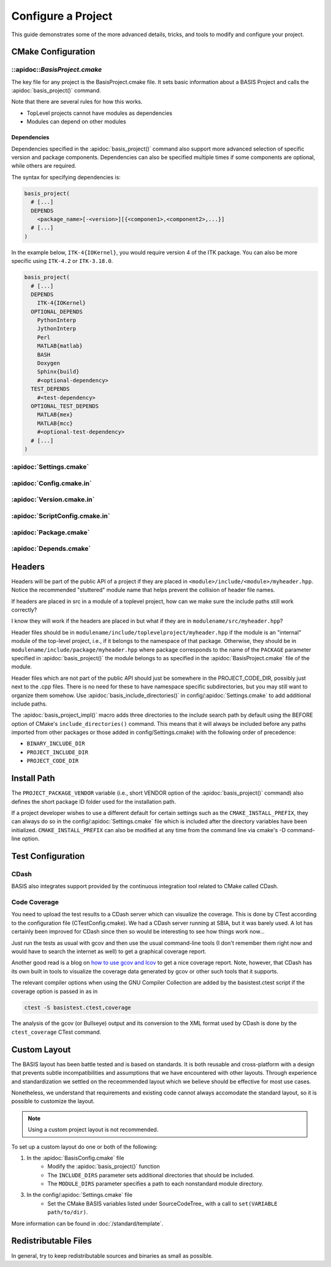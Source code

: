 .. meta::
    :description: How to configure a software project based on BASIS,
                  a build system and software implementation standard.

===================
Configure a Project
===================

This guide demonstrates some of the more advanced details,
tricks, and tools to modify and configure your project.

 .. seealso:: The guide on how to :doc:`/howto/create-and-modify-project`, :ref:`BasisProject.cmake <BasisProject>`, 
              and `basis_project()`_. :doc:`/standard/template` describes the typical project layout.       


CMake Configuration
===================

.. _ConfigureBasisProject:

::apidoc::`BasisProject.cmake`
------------------------------

The key file for any project is the BasisProject.cmake file. It sets basic information 
about a BASIS Project and calls the :apidoc:`basis_project()` command.


Note that there are several rules for how this works.

- TopLevel projects cannot have modules as dependencies
- Modules can depend on other modules

Dependencies
~~~~~~~~~~~~

Dependencies specified in the :apidoc:`basis_project()` command also support 
more advanced selection of specific version and package components.
Dependencies can also be specified multiple times if some components
are optional, while others are required.

The syntax for specifying dependencies is:

.. code-block:: cmake
    
    basis_project(
      # [...]
      DEPENDS
        <package_name>[-<version>][{<componen1>,<component2>,...}]
      # [...]
    )
    
    
In the example below, ``ITK-4{IOKernel}``, you would require version 4 of the 
ITK package. You can also be more specific using ``ITK-4.2`` or ``ITK-3.18.0``.

.. code-block:: cmake

    basis_project(
      # [...]
      DEPENDS
        ITK-4{IOKernel}
      OPTIONAL_DEPENDS
        PythonInterp
        JythonInterp
        Perl
        MATLAB{matlab}
        BASH
        Doxygen
        Sphinx{build}
        #<optional-dependency>
      TEST_DEPENDS
        #<test-dependency>
      OPTIONAL_TEST_DEPENDS
        MATLAB{mex}
        MATLAB{mcc}
        #<optional-test-dependency>
      # [...]
    )
    
    
:apidoc:`Settings.cmake`
------------------------

.. todo:: explain and give an example of what you can configure with this file

:apidoc:`Config.cmake.in`
-------------------------

.. todo:: explain and give an example of what you can configure with this file

:apidoc:`Version.cmake.in`
--------------------------

.. todo:: explain and give an example of what you can configure with this file

:apidoc:`ScriptConfig.cmake.in`
-------------------------------

.. todo:: explain and give an example of what you can configure with this file

:apidoc:`Package.cmake`
-----------------------

.. todo:: explain and give an example of what you can configure with this file

:apidoc:`Depends.cmake`
----------------------

Headers
=======

Headers will be part of the public API of a project if they are placed in
``<module>/include/<module>/myheader.hpp``. Notice the recommended
"stuttered" module name that helps prevent the collision of header file names.

If headers are placed in src in a module of a toplevel project, 
how can we make sure the include paths still work correctly?

I know they will work if the headers are placed in but what if they are in
``modulename/src/myheader.hpp``?

Header files should be in
``modulename/include/toplevelproject/myheader.hpp`` if the module is an
"internal" module of the top-level project, i.e., if it belongs to the
namespace of that package. Otherwise, they should be in
``modulename/include/package/myheader.hpp`` where package corresponds to the
name of the ``PACKAGE`` parameter specified in :apidoc:`basis_project()` the
module belongs to as specified in the :apidoc:`BasisProject.cmake` file of
the module.

Header files which are not part of the public API should just be somewhere
in the PROJECT_CODE_DIR, possibly just next to the .cpp files. There is no
need for these to have namespace specific subdirectories, but you may still
want to organize them somehow. Use :apidoc:`basis_include_directories()` in
config/:apidoc:`Settings.cmake` to add additional include paths.

The :apidoc:`basis_project_impl()` macro adds three directories to the
include search path by default using the BEFORE option of CMake's
``include_directories()`` command. This means that it will always be
included before any paths imported from other packages or those added in
config/Settings.cmake) with the following order of precedence:

- ``BINARY_INCLUDE_DIR``
- ``PROJECT_INCLUDE_DIR``
- ``PROJECT_CODE_DIR``

Install Path
============

The ``PROJECT_PACKAGE_VENDOR`` variable (i.e., short VENDOR option of the
:apidoc:`basis_project()` command) also defines the short package ID folder
used for the installation path.

If a project developer wishes to use a different default for certain settings 
such as the ``CMAKE_INSTALL_PREFIX``, they can always do so in the 
config/:apidoc:`Settings.cmake` file which is included after the directory 
variables have been initialized. ``CMAKE_INSTALL_PREFIX`` can also be modified 
at any time from the command line via cmake's -D command-line option.


Test Configuration
==================

CDash
-----

BASIS also integrates support provided by the continuous 
integration tool related to CMake called CDash.

.. seealso:: :ref:`HowToIntegrateCDash` for more detailed information.

Code Coverage
-------------

You need to upload the test results to a CDash server which can visualize the
coverage. This is done by CTest according to the configuration file
(CTestConfig.cmake). We had a CDash server running at SBIA, but it was barely
used. A lot has certainly been improved for CDash since then so would be
interesting to see how things work now...

.. seealso:: http://www.vtk.org/Wiki/CMake/Testing_With_CTest

Just run the tests as usual with gcov and then use the usual command-line
tools (I don't remember them right now and would have to search the internet
as well) to get a graphical coverage report.

Another good read is a blog on `how to use gcov and lcov`_
to get a nice coverage report. Note, however, that CDash has its
own built in tools to visualize the coverage data generated by gcov or other
such tools that it supports.

The relevant compiler options when using the GNU Compiler Collection are
added by the basistest.ctest script if the coverage option is passed in as in

.. code-block:: bash

 ctest -S basistest.ctest,coverage

The analysis of the gcov (or Bullseye) output and its conversion to the XML
format used by CDash is done by the ``ctest_coverage`` CTest command.


Custom Layout
=============

The BASIS layout has been battle tested and is based on standards. It is both
reusable and cross-platform with a design that prevents subtle incompatibilities 
and assumptions that we have encountered with other layouts. Through experience
and standardization we settled on the receommended layout which we believe should
be effective for most use cases.

Nonetheless, we understand that requirements and existing code cannot always 
accomodate the standard layout, so it is possible to customize the layout.

.. note:: Using a custom project layout is not recommended.

To set up a custom layout do one or both of the following:

1. In the :apidoc:`BasisConfig.cmake` file
      - Modify the :apidoc:`basis_project()` function
      - The ``INCLUDE_DIRS`` parameter sets
        additional directories that should be included.
      - The ``MODULE_DIRS`` parameter specifies a 
        path to each nonstandard module directory.
        
3. In the config/:apidoc:`Settings.cmake` file
     - Set the CMake BASIS variables listed under SourceCodeTree_
       with a call to ``set(VARIABLE path/to/dir)``.

More information can be found in :doc:`/standard/template`.

Redistributable Files
=====================

In general, try to keep redistributable sources and binaries as small as possible.


.. _how to use gcov and lcov: http://qiaomuf.wordpress.com/2011/05/26/use-gcov-and-lcov-to-know-your-test-coverage/
